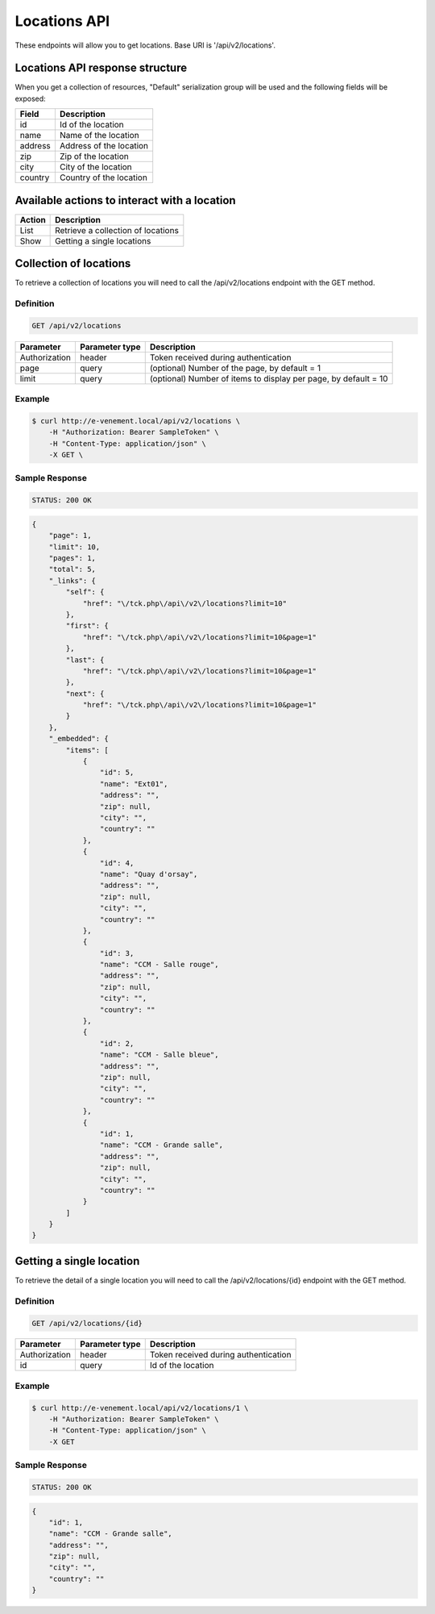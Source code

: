 Locations API
==============

These endpoints will allow you to get locations. Base URI is '/api/v2/locations'.

Locations API response structure
----------------------------------

When you get a collection of resources, "Default" serialization group will be used and the following fields will be exposed:

+------------------+------------------------------------------------+
| Field            | Description                                    |
+==================+================================================+
| id               | Id of the location                             |
+------------------+------------------------------------------------+
| name             | Name of the location                           |
+------------------+------------------------------------------------+
| address          | Address of the location                        |
+------------------+------------------------------------------------+
| zip              | Zip of the location                            |
+------------------+------------------------------------------------+
| city             | City of the location                           |
+------------------+------------------------------------------------+
| country          | Country of the location                        |
+------------------+------------------------------------------------+

Available actions to interact with a location
----------------------------------------------

+------------------+----------------------------------------------+
| Action           | Description                                  |
+==================+==============================================+
| List             | Retrieve a collection of locations           |
+------------------+----------------------------------------------+
| Show             | Getting a single locations                   |
+------------------+----------------------------------------------+

Collection of locations
------------------------

To retrieve a collection of locations you will need to call the /api/v2/locations endpoint with the GET method.

Definition
^^^^^^^^^^

.. code-block:: text

    GET /api/v2/locations

+---------------+----------------+-------------------------------------------------------------------+
| Parameter     | Parameter type | Description                                                       |
+===============+================+===================================================================+
| Authorization | header         | Token received during authentication                              |
+---------------+----------------+-------------------------------------------------------------------+
| page          | query          | (optional) Number of the page, by default = 1                     |
+---------------+----------------+-------------------------------------------------------------------+
| limit         | query          | (optional) Number of items to display per page, by default = 10   |
+---------------+----------------+-------------------------------------------------------------------+

Example
^^^^^^^

.. code-block:: bash

    $ curl http://e-venement.local/api/v2/locations \
        -H "Authorization: Bearer SampleToken" \
        -H "Content-Type: application/json" \
        -X GET \

Sample Response
^^^^^^^^^^^^^^^^^^

.. code-block:: text

    STATUS: 200 OK

.. code-block:: json

  {
      "page": 1,
      "limit": 10,
      "pages": 1,
      "total": 5,
      "_links": {
          "self": {
              "href": "\/tck.php\/api\/v2\/locations?limit=10"
          },
          "first": {
              "href": "\/tck.php\/api\/v2\/locations?limit=10&page=1"
          },
          "last": {
              "href": "\/tck.php\/api\/v2\/locations?limit=10&page=1"
          },
          "next": {
              "href": "\/tck.php\/api\/v2\/locations?limit=10&page=1"
          }
      },
      "_embedded": {
          "items": [
              {
                  "id": 5,
                  "name": "Ext01",
                  "address": "",
                  "zip": null,
                  "city": "",
                  "country": ""
              },
              {
                  "id": 4,
                  "name": "Quay d'orsay",
                  "address": "",
                  "zip": null,
                  "city": "",
                  "country": ""
              },
              {
                  "id": 3,
                  "name": "CCM - Salle rouge",
                  "address": "",
                  "zip": null,
                  "city": "",
                  "country": ""
              },
              {
                  "id": 2,
                  "name": "CCM - Salle bleue",
                  "address": "",
                  "zip": null,
                  "city": "",
                  "country": ""
              },
              {
                  "id": 1,
                  "name": "CCM - Grande salle",
                  "address": "",
                  "zip": null,
                  "city": "",
                  "country": ""
              }
          ]
      }
  }

Getting a single location
---------------------------

To retrieve the detail of a single location you will need to call the /api/v2/locations/{id} endpoint with the GET method.

Definition
^^^^^^^^^^

.. code-block:: text

    GET /api/v2/locations/{id}

+---------------+----------------+-------------------------------------------------------------------+
| Parameter     | Parameter type | Description                                                       |
+===============+================+===================================================================+
| Authorization | header         | Token received during authentication                              |
+---------------+----------------+-------------------------------------------------------------------+
| id            | query          | Id of the location                                                |
+---------------+----------------+-------------------------------------------------------------------+

Example
^^^^^^^

.. code-block:: bash

    $ curl http://e-venement.local/api/v2/locations/1 \
        -H "Authorization: Bearer SampleToken" \
        -H "Content-Type: application/json" \
        -X GET

Sample Response
^^^^^^^^^^^^^^^^^^

.. code-block:: text

    STATUS: 200 OK

.. code-block:: json

  {
      "id": 1,
      "name": "CCM - Grande salle",
      "address": "",
      "zip": null,
      "city": "",
      "country": ""
  }
